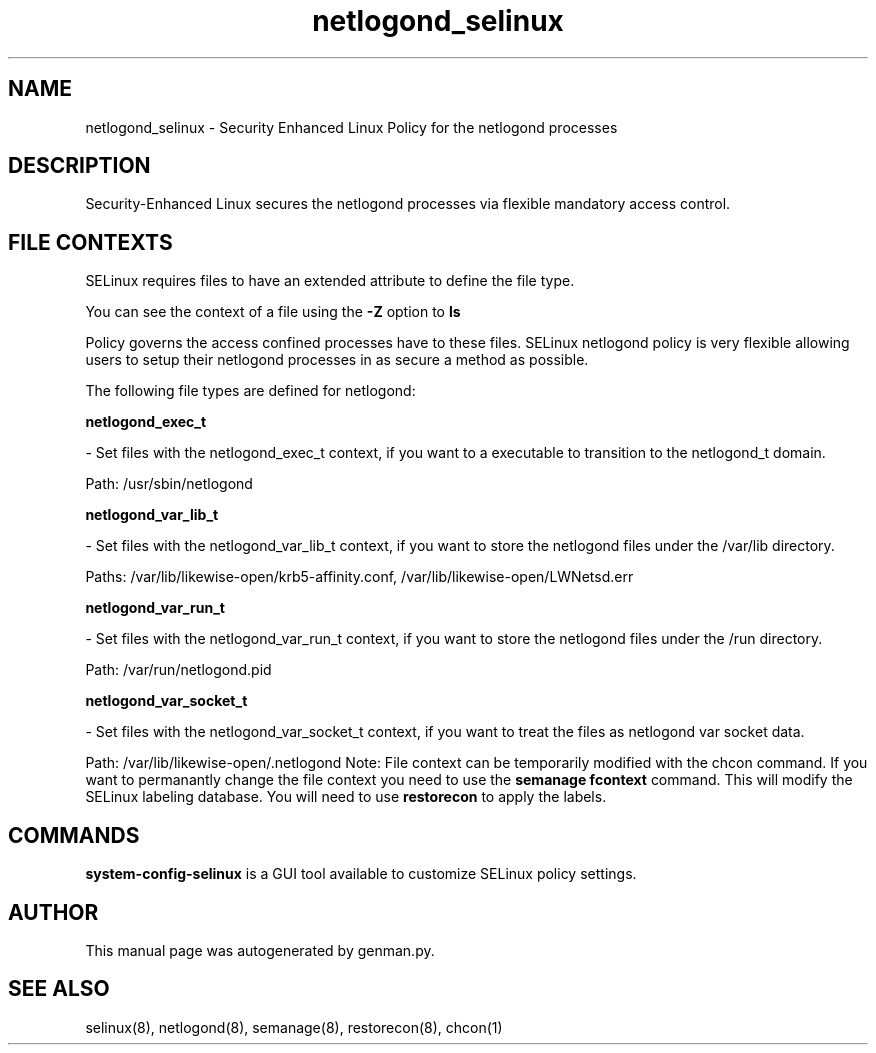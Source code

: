 .TH  "netlogond_selinux"  "8"  "netlogond" "dwalsh@redhat.com" "netlogond SELinux Policy documentation"
.SH "NAME"
netlogond_selinux \- Security Enhanced Linux Policy for the netlogond processes
.SH "DESCRIPTION"

Security-Enhanced Linux secures the netlogond processes via flexible mandatory access
control.  
.SH FILE CONTEXTS
SELinux requires files to have an extended attribute to define the file type. 
.PP
You can see the context of a file using the \fB\-Z\fP option to \fBls\bP
.PP
Policy governs the access confined processes have to these files. 
SELinux netlogond policy is very flexible allowing users to setup their netlogond processes in as secure a method as possible.
.PP 
The following file types are defined for netlogond:


.EX
.B netlogond_exec_t 
.EE

- Set files with the netlogond_exec_t context, if you want to a executable to transition to the netlogond_t domain.

.br
Path: 
/usr/sbin/netlogond

.EX
.B netlogond_var_lib_t 
.EE

- Set files with the netlogond_var_lib_t context, if you want to store the netlogond files under the /var/lib directory.

.br
Paths: 
/var/lib/likewise-open/krb5-affinity.conf, /var/lib/likewise-open/LWNetsd\.err

.EX
.B netlogond_var_run_t 
.EE

- Set files with the netlogond_var_run_t context, if you want to store the netlogond files under the /run directory.

.br
Path: 
/var/run/netlogond.pid

.EX
.B netlogond_var_socket_t 
.EE

- Set files with the netlogond_var_socket_t context, if you want to treat the files as netlogond var socket data.

.br
Path: 
/var/lib/likewise-open/\.netlogond
Note: File context can be temporarily modified with the chcon command.  If you want to permanantly change the file context you need to use the 
.B semanage fcontext 
command.  This will modify the SELinux labeling database.  You will need to use
.B restorecon
to apply the labels.

.SH "COMMANDS"

.PP
.B system-config-selinux 
is a GUI tool available to customize SELinux policy settings.

.SH AUTHOR	
This manual page was autogenerated by genman.py.

.SH "SEE ALSO"
selinux(8), netlogond(8), semanage(8), restorecon(8), chcon(1)
